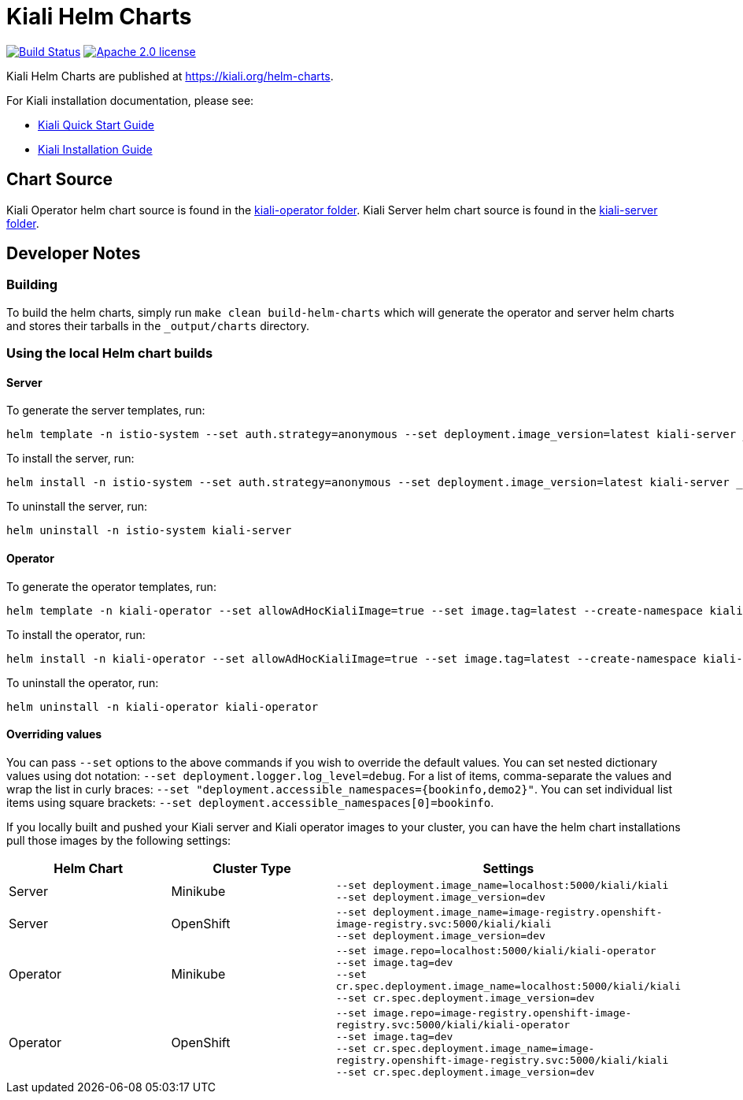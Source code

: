 = Kiali Helm Charts

image:https://travis-ci.org/kiali/helm-charts.svg["Build Status", link="https://travis-ci.org/kiali/helm-charts"]
image:https://img.shields.io/badge/license-Apache2-blue.svg["Apache 2.0 license", link="LICENSE"]

Kiali Helm Charts are published at link:https://kiali.org/helm-charts/index.yaml[https://kiali.org/helm-charts].

For Kiali installation documentation, please see:

* link:https://kiali.io/docs/installation/quick-start/#install-via-helm[Kiali Quick Start Guide]
* link:https://kiali.io/docs/installation/installation-guide/install-with-helm/[Kiali Installation Guide]

== Chart Source

Kiali Operator helm chart source is found in the link:./kiali-operator[kiali-operator folder].
Kiali Server helm chart source is found in the link:./kiali-server[kiali-server folder].

== Developer Notes

=== Building

To build the helm charts, simply run `make clean build-helm-charts` which will generate the operator and server helm charts and stores their tarballs in the `_output/charts` directory.

=== Using the local Helm chart builds

==== Server

To generate the server templates, run:

```
helm template -n istio-system --set auth.strategy=anonymous --set deployment.image_version=latest kiali-server _output/charts/kiali-server-*-SNAPSHOT.tgz
```

To install the server, run:

```
helm install -n istio-system --set auth.strategy=anonymous --set deployment.image_version=latest kiali-server _output/charts/kiali-server-*-SNAPSHOT.tgz
```

To uninstall the server, run:

```
helm uninstall -n istio-system kiali-server
```

==== Operator

To generate the operator templates, run:

```
helm template -n kiali-operator --set allowAdHocKialiImage=true --set image.tag=latest --create-namespace kiali-operator _output/charts/kiali-operator-*-SNAPSHOT.tgz
```

To install the operator, run:

```
helm install -n kiali-operator --set allowAdHocKialiImage=true --set image.tag=latest --create-namespace kiali-operator _output/charts/kiali-operator-*-SNAPSHOT.tgz
```

To uninstall the operator, run:

```
helm uninstall -n kiali-operator kiali-operator
```

==== Overriding values

You can pass `--set` options to the above commands if you wish to override the default values. You can set nested dictionary values using dot notation: `--set deployment.logger.log_level=debug`. For a list of items, comma-separate the values and wrap the list in curly braces: `--set "deployment.accessible_namespaces={bookinfo,demo2}"`. You can set individual list items using square brackets: `--set deployment.accessible_namespaces[0]=bookinfo`.

If you locally built and pushed your Kiali server and Kiali operator images to your cluster, you can have the helm chart installations pull those images by the following settings:

|===
|Helm Chart|Cluster Type|Settings

|Server|Minikube|
`--set deployment.image_name=localhost:5000/kiali/kiali` +
`--set deployment.image_version=dev`
|Server|OpenShift|
`--set deployment.image_name=image-registry.openshift-image-registry.svc:5000/kiali/kiali` +
`--set deployment.image_version=dev`
|Operator|Minikube|
`--set image.repo=localhost:5000/kiali/kiali-operator` +
`--set image.tag=dev` +
`--set cr.spec.deployment.image_name=localhost:5000/kiali/kiali` +
`--set cr.spec.deployment.image_version=dev`
|Operator|OpenShift|
`--set image.repo=image-registry.openshift-image-registry.svc:5000/kiali/kiali-operator` +
`--set image.tag=dev` +
`--set cr.spec.deployment.image_name=image-registry.openshift-image-registry.svc:5000/kiali/kiali` +
`--set cr.spec.deployment.image_version=dev`
|===
